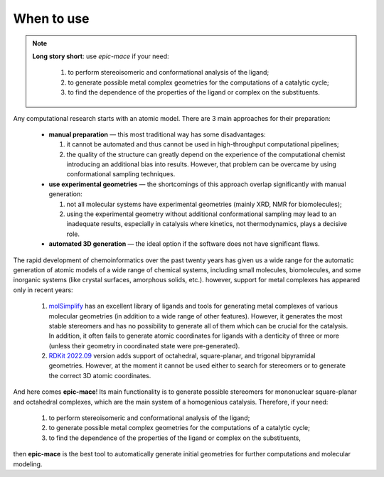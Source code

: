 When to use
===========

.. note::
    
    **Long story short**: use *epic-mace* if your need:
      
      1. to perform stereoisomeric and conformational analysis of the ligand;
      
      2. to generate possible metal complex geometries for the computations of a catalytic cycle;
      
      3. to find the dependence of the properties of the ligand or complex on the substituents.


Any computational research starts with an atomic model. There are 3 main approaches for their preparation:

  - **manual preparation** — this most traditional way has some disadvantages:
    
    1. it cannot be automated and thus cannot be used in high-throughput computational pipelines;
    
    2. the quality of the structure can greatly depend on the experience of the computational chemist introducing an additional bias into results. However, that problem can be overcame by using conformational sampling techniques.
  
  - **use experimental geometries** — the shortcomings of this approach overlap significantly with manual generation:
    
    1. not all molecular systems have experimental geometries (mainly XRD, NMR for biomolecules);
    
    2. using the experimental geometry without additional conformational sampling may lead to an inadequate results, especially in catalysis where kinetics, not thermodynamics, plays a decisive role.
  
  - **automated 3D generation** — the ideal option if the software does not have significant flaws.


The rapid development of chemoinformatics over the past twenty years has given us a wide range for the automatic generation of atomic models of a wide range of chemical systems, including small molecules, biomolecules, and some inorganic systems (like crystal surfaces, amorphous solids, etc.). however, support for metal complexes has appeared only in recent years:

  1. `molSimplify`_ has an excellent library of ligands and tools for generating metal complexes of various molecular geometries (in addition to a wide range of other features). However, it generates the most stable stereomers and has no possibility to generate all of them which can be crucial for the catalysis. In addition, it often fails to generate atomic coordinates for ligands with a denticity of three or more (unless their geometry in coordinated state were pre-generated).

  2. `RDKit 2022.09`_ version adds support of octahedral, square-planar, and trigonal bipyramidal geometries. However, at the moment it cannot be used either to search for stereomers or to generate the correct 3D atomic coordinates.


And here comes **epic-mace**! Its main functionality is to generate possible stereomers for mononuclear square-planar and octahedral complexes, which are the main system of a homogenious catalysis. Therefore, if your need:

  1. to perform stereoisomeric and conformational analysis of the ligand;
  
  2. to generate possible metal complex geometries for the computations of a catalytic cycle;
  
  3. to find the dependence of the properties of the ligand or complex on the substituents,

then **epic-mace** is the best tool to automatically generate initial geometries for further computations and molecular modeling.


.. _molSimplify: https://molsimplify.mit.edu/
.. _RDKit 2022.09: https://www.rdkit.org/docs/RDKit_Book.html#octahedral


